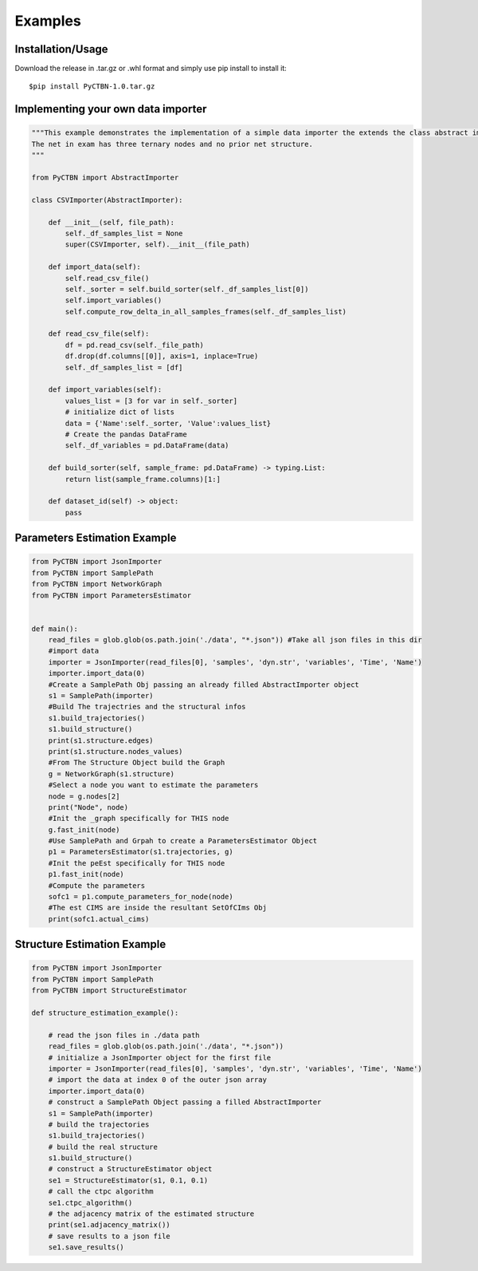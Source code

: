 Examples
========

Installation/Usage
******************
Download the release in .tar.gz or .whl format and simply use pip install to install it::

    $pip install PyCTBN-1.0.tar.gz


Implementing your own data importer
***********************************
.. code-block:: python

    """This example demonstrates the implementation of a simple data importer the extends the class abstract importer to import data in csv format.
    The net in exam has three ternary nodes and no prior net structure.
    """

    from PyCTBN import AbstractImporter

    class CSVImporter(AbstractImporter):

        def __init__(self, file_path):
            self._df_samples_list = None
            super(CSVImporter, self).__init__(file_path)

        def import_data(self):
            self.read_csv_file()
            self._sorter = self.build_sorter(self._df_samples_list[0])
            self.import_variables()
            self.compute_row_delta_in_all_samples_frames(self._df_samples_list)

        def read_csv_file(self):
            df = pd.read_csv(self._file_path)
            df.drop(df.columns[[0]], axis=1, inplace=True)
            self._df_samples_list = [df]

        def import_variables(self):
            values_list = [3 for var in self._sorter]
            # initialize dict of lists
            data = {'Name':self._sorter, 'Value':values_list}
            # Create the pandas DataFrame
            self._df_variables = pd.DataFrame(data)

        def build_sorter(self, sample_frame: pd.DataFrame) -> typing.List:
            return list(sample_frame.columns)[1:]

        def dataset_id(self) -> object:
            pass

Parameters Estimation Example
*****************************

.. code-block:: python

    from PyCTBN import JsonImporter
    from PyCTBN import SamplePath
    from PyCTBN import NetworkGraph
    from PyCTBN import ParametersEstimator


    def main():
        read_files = glob.glob(os.path.join('./data', "*.json")) #Take all json files in this dir
        #import data
        importer = JsonImporter(read_files[0], 'samples', 'dyn.str', 'variables', 'Time', 'Name')
        importer.import_data(0)
        #Create a SamplePath Obj passing an already filled AbstractImporter object
        s1 = SamplePath(importer)
        #Build The trajectries and the structural infos
        s1.build_trajectories()
        s1.build_structure()
        print(s1.structure.edges)
        print(s1.structure.nodes_values)
        #From The Structure Object build the Graph
        g = NetworkGraph(s1.structure)
        #Select a node you want to estimate the parameters
        node = g.nodes[2]
        print("Node", node)
        #Init the _graph specifically for THIS node
        g.fast_init(node)
        #Use SamplePath and Grpah to create a ParametersEstimator Object
        p1 = ParametersEstimator(s1.trajectories, g)
        #Init the peEst specifically for THIS node
        p1.fast_init(node)
        #Compute the parameters
        sofc1 = p1.compute_parameters_for_node(node)
        #The est CIMS are inside the resultant SetOfCIms Obj
        print(sofc1.actual_cims)

Structure Estimation Example
****************************

.. code-block:: python

    from PyCTBN import JsonImporter
    from PyCTBN import SamplePath
    from PyCTBN import StructureEstimator
    
    def structure_estimation_example():

        # read the json files in ./data path
        read_files = glob.glob(os.path.join('./data', "*.json"))
        # initialize a JsonImporter object for the first file
        importer = JsonImporter(read_files[0], 'samples', 'dyn.str', 'variables', 'Time', 'Name')
        # import the data at index 0 of the outer json array
        importer.import_data(0)
        # construct a SamplePath Object passing a filled AbstractImporter
        s1 = SamplePath(importer)
        # build the trajectories
        s1.build_trajectories()
        # build the real structure
        s1.build_structure()
        # construct a StructureEstimator object
        se1 = StructureEstimator(s1, 0.1, 0.1)
        # call the ctpc algorithm
        se1.ctpc_algorithm()
        # the adjacency matrix of the estimated structure
        print(se1.adjacency_matrix())
        # save results to a json file
        se1.save_results()

